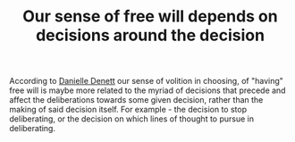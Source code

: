 :PROPERTIES:
:ID:       20210627T195312.894219
:END:
#+TITLE: Our sense of free will depends on decisions around the decision
According to [[file:2021-06-26-danielle_denett.org][Danielle Denett]] our sense of volition in choosing, of "having" free will is maybe more related to the myriad of decisions that precede and affect the deliberations towards some given decision, rather than the making of said decision itself.
For example - the decision to stop deliberating, or the decision on which lines of thought to pursue in deliberating.

